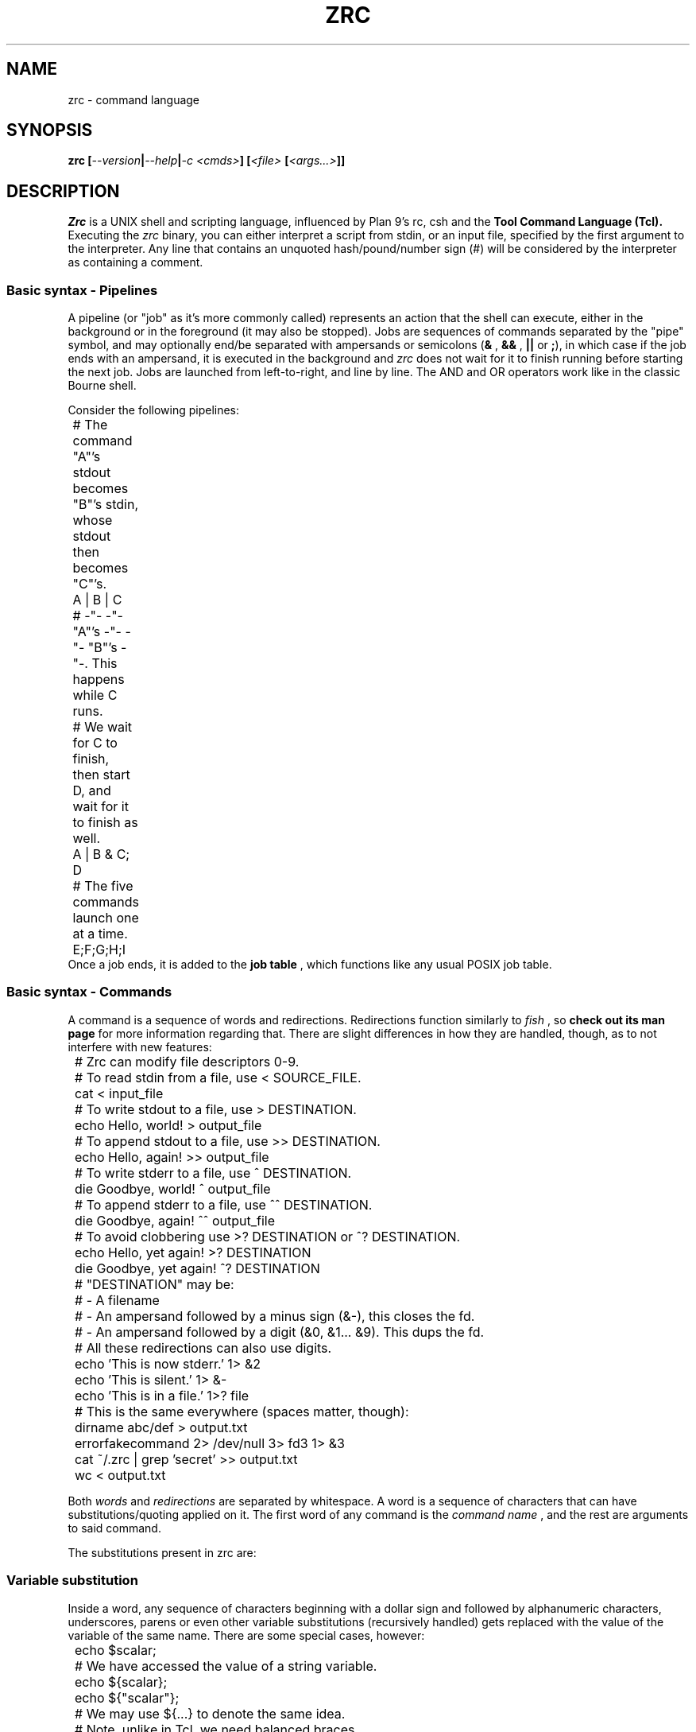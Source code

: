 .TH ZRC 1
.SH NAME
zrc - command language
.SH SYNOPSIS
.BI "zrc [" --version | --help | "-c <cmds>" "] [" "<file> " [ <args...> ]]
.SH DESCRIPTION
.I Zrc
is a UNIX shell and scripting language, influenced by Plan 9's rc, csh and the
.B Tool Command Language (Tcl).
Executing the
.I zrc
binary, you can either interpret a script from stdin, or an input file, specified by the first argument to the interpreter. Any line that contains an unquoted hash/pound/number sign (#) will be considered by the interpreter as containing a comment.
.SS Basic syntax - Pipelines
A pipeline (or "job" as it's more commonly called) represents an action that the shell can execute, either in the background or in the foreground (it may also be stopped). Jobs are sequences of commands separated by the "pipe" symbol, and may optionally end/be separated with ampersands or semicolons
.RB ( &
,
.B &&
,
.B ||
or
.BR ; ),
in which case if the job ends with an ampersand, it is executed in the background and
.I zrc
does not wait for it to finish running before starting the next job. Jobs are launched from left-to-right, and line by line. The AND and OR operators work like in the classic Bourne shell.
.PP
Consider the following pipelines:
.EX
	# The command "A"'s stdout becomes "B"'s stdin, whose stdout then becomes "C"'s.
	A | B | C

	# -"- -"- "A"'s -"- -"- "B"'s -"-. This happens while C runs.
	# We wait for C to finish, then start D, and wait for it to finish as well.
	A | B & C; D

	# The five commands launch one at a time.
	E;F;G;H;I
.EE
Once a job ends, it is added to the
.B job table
, which functions like any usual POSIX job table.
.SS Basic syntax - Commands
A command is a sequence of words and redirections. Redirections function similarly to
.I fish
, so
.B check out its man page
for more information regarding that. There are slight differences in how they are handled, though, as to not interfere with new features:
.EX
	# Zrc can modify file descriptors 0-9.
	
	# To read stdin from a file, use < SOURCE_FILE.
	cat < input_file

	# To write stdout to a file, use > DESTINATION.
	echo Hello, world! > output_file

	# To append stdout to a file, use >> DESTINATION.
	echo Hello, again! >> output_file

	# To write stderr to a file, use ^ DESTINATION.
	die Goodbye, world! ^ output_file

	# To append stderr to a file, use ^^ DESTINATION.
	die Goodbye, again! ^^ output_file

	# To avoid clobbering use >? DESTINATION or ^? DESTINATION.
	echo Hello, yet again! >? DESTINATION
	die Goodbye, yet again! ^? DESTINATION

	
	# "DESTINATION" may be:
	# - A filename
	# - An ampersand followed by a minus sign (&-), this closes the fd.
	# - An ampersand followed by a digit (&0, &1... &9). This dups the fd.
	

	# All these redirections can also use digits.
	echo 'This is now stderr.' 1> &2
	echo 'This is silent.' 1> &-
	echo 'This is in a file.' 1>? file

	# This is the same everywhere (spaces matter, though):
	dirname abc/def > output.txt
	errorfakecommand 2> /dev/null 3> fd3 1> &3
	cat ~/.zrc | grep 'secret' >> output.txt
	wc < output.txt
.EE
.PP
Both
.I words
and
.I redirections
are separated by whitespace. A word is a sequence of characters that can have substitutions/quoting applied on it. The first word of any command is the
.I command name
, and the rest are arguments to said command.
.PP
The substitutions present in zrc are:
.PP
.SS Variable substitution
Inside a word, any sequence of characters beginning with a dollar sign and followed by alphanumeric characters, underscores, parens or even other variable substitutions (recursively handled) gets replaced with the value of the variable of the same name. There are some special cases, however:
.EX
	echo $scalar;
	# We have accessed the value of a string variable.

	echo ${scalar};
	echo ${"scalar"};
	# We may use ${...} to denote the same idea.
	# Note, unlike in Tcl, we need balanced braces.
	# Regular substitution rules also apply here.

	set var = deref;
	echo $var;
	echo $$var;
	# Simulating dereferencing using recursion.

	echo $arr(key);
	# We have accessed a hashmap's key.

	echo $env(TERMINAL);
	# We have accessed an environment variable.
	# Similar to Tcl
.EE
Note that in
.I zrc
every array is a so-called "associative array" (hashmap), much like in Tcl. You can also simulate two-dimensional arrays or other data structures using only arrays:
.EX
	set matrix(1,1) = 3
	set matrix(1,2) = 0
	#...
.EE
.I Zrc
also supports special variables:
.PP
.B $env
is a special array that stores all environment variables.
.PP
.B $?
is the return value of the last command, if it was not part of a background job.
.PP
.B $!
is the PID of the last command (if it forked off).
.PP
.B $argv
is an array that stores all arguments passed to the current function (or to the script, if running in a global scope).
.PP
.B $argc
stores a number representing the amount of elements in $argv. This variable is also scoped to the current function, when applicable.
.PP
.B $pid
stores the current Zrc PID (or subshell PID).
.PP
.B $PS1
stores the prompt displayed every time before the line editor is loaded to input a command, in interactive mode.
.PP
.B $env(PATH)
stores the paths which will be searched when looking up external commands.
.PP
.B $env(CDPATH)
stores the equivalent for directories. More specifically, if cd cannot find a directory, it will look up all values in the Cdpath until it finds something it can chdir to.
.SS Backquote (output) substitution
Any sequence of the type
.B `{...}
treats everything inside braces as a command and returns the standard output it produces. Implicitly, it erases the ending newline character for convenience's sake, but this behavior can be bypassed using quotes. Note that you can nest these:
.EX
	echo `{basename a/b/c/d}
	# Displays 'd'

	echo `{basename `{basename a/b/c}}
	# Displays 'c'

	echo "`{basename `{basename a/b/c}}"
	# Displays 'c\\n'
.EE
.SS Return value substitution
As opposed to traditional shells, Zrc supports 
.B rich return values
, which means that functions and builtins (but not external programs) can return values other than the classic "status numbers" 0-255 (they can be any string). You can access the return value of a command by using square brackets:
.EX
	echo [ls -all]
	echo [{*}`{echo ls -all}]
	echo [[[]]] #echo's 127
	echo $?
.EE
.SS Process subsitution
Zrc supports process substitution using the regular rc shell syntax.
.EX
	cat -v <{ps aux}
.EE
.SS Escape sequences
Currently,
.I zrc
supports all basic C escape sequences (\\a, \\b, \\f, \\n, \\r, \\t, \\v), with the exception of \\u... and \\x... If a character is escaped that is not part of an actual escape sequence, the backslash just dissapears.
.PP
Zrc also supports the \\cX (Ctrl) and \\e (Esc) sequences.
.SS Parentheses
Use them with 'expr' to avoid clobbering files by confusing operators such as ">" (greater-than) with redirection and to access array indices with spaces. Paren grouping is useful, but it can be escaped if it does not prove to be useful in a situation.
.SS Quoting
The quoting rules present in
.I zrc
are simpler than the substitutions: You can group together words ­using normal quotes anywhere in a script. If you do this, substitutions may occur. Example:
.EX
	# This command has 2 words: "echo" and "a b c"
	return 'a b c'

	# Returns "abcdef"
	return 'a'"b"cd"e"'f'

	# Doesn't evaluate to "[a]"
	return '[a]'
	
	# But this does:
	return '\\[a]'

	# Escaping in a quote:
	return '\\''

	# Newlines:
	return '
	'
.EE
There is also "brace quoting", borrowed from Tcl: Brace quoting ends the current word and begins a new one, containing everything between braces. No substitutions are allowed within braces:
.EX
	# Prints "`{a}", doesn't run the command
	echo {`{a}}

	# Nesting
	echo {{{}}}

	# Newlines in brace quoting:
	echo {{{{{}}}
	}{}{{}}
	}

	# Escaping:
	echo \\{
.EE
Since the language is intentionally kept frugal and clean from a design point of view, there is no concept of "code blocks".
.B Since mostly everything is a string,
you can simulate them using brace quotes that get evaled. This is mostly how all built-ins work in
.IR zrc ...
They are just strings that have yet to be evaled by the interpreter. A creative user can even make his own constructs that look like they're part of the core language interpreter using this elegant approach, with only
.I eval
and the basic builtins available.
.EX
	fn ok {
		eval $argv(1)
		if {$? != 0} {
			set errno = 0
		} else {
			set errno = 1
		}
	}

	ok {
		ls
		asdjasd #error!
	}
	echo $errno
.EE
.SS Word splitting
.B The expansion construct {*}
splits a word into multiple words, using 
.I zrc's
grammar rules. This can theoretically be used to simulate lists.
.EX
	# 'a''b''c'
	printf '%s%s%s\\n' {*}"'a'  'b' 'c'"
.EE
.SS Wildcards/Globbing
Tilde expansion and filename globbing is done on all "barewords" (aka, all words that don't have substitutions/expansions done on them). Please note that words with backslashes and parens are still considedred "barewords".
.EX
	ls *
	ls \\* #same effect
	ls ~root
	cat ~/.zrc | wc -mlw

	# Wrong
	ls "*"
.EE
.SS Configuring Zrc
Zrc automatically loads the
.I ~/.zrc
file upon startup. Some options can also only be configured from
.I config.hpp ,
by modifying the source code directly and recompiling, for the sake of the project's minimalist philosophy.
.SS Shell builtin commands
Each command has its own manpage, detailing its use and giving examples.
.I Zrc
builtins can do actions ranging from creating and deleting functions, modifying arrays, forking subshells, making aliases and much more.
.HP
.BI "not|! [" <cmd> ]
.br
Invert a command's return value.
.HP
.BI "@|fork " <block>
.br
Fork a child process.
.HP
.BI "alias [" "<name> <val>" ]
.br
Display aliases or set a new one.
.HP
.BI "array [" OPTION ]
.br
Work with arrays. See `man array` for more info.
.HP
.BI "bg " <pid> | <%jid>
.br
Move a job to the background.
.HP
.BI "bindkey [" -c "] [" "<seq> <cmd>" ] 
.br
Configure keybindings.
.HP
.BI break
.br
Exit a loop structure.
.HP
.BI "builtin " "<arg1> <arg2>..."
.br
Run a command but choose the builtin over a function of the same name if it exists
.HP
.BI "cd [" <dir> ]
.br
Change directory.
.HP
.BI "chr " <o>
.br
Get a char's ASCII code.
.HP
.B clear
.br
Reset the terminal.
.HP
.BI "concat [" "<w1> <w2>... <wn>" ]
.br
Concatenate lists
.HP
.BI continue
.br
Skip a step in a loop.
.HP
.BI "die [" "<w1> <w2>... <wn>" ]
.br
Exit Zrc (with a message).
.HP
.BI "do " "<block> " "while " <expr>
.br
Looping construct #1.
.HP
.BI "echo [" -n "] [" "<w1> <w2>... <wn>" ]
.br
Write a message.
.HP
.BI "eval " "<w1> <w2>... <wn>"
.br
Concatenate args and evaluate them as one script.
.HP
.BI "exec [" "cmd " [ <args>... ]]
.br
Replace the current shell process.
.HP
.B exit
.br
Exit Zrc.
.HP
.BI "expr [" EXPRESSION ]
.br
Evaluate arithmetic expressions.
.HP
.BI fallthrough
.br
Jump to the next block in a switch statement
.HP
.BI "fg " <pid> | <%jid>
.br
Move a job to the foreground.
.HP
.BI "fn " "<name> <block>"
.br
Define a function.
.HP
.BI "for " "<cmd> <expr> <cmd> <block>"
.br
Looping construct #2.
.HP
.BI "foreach " "<var> <w1> <w2>... <wn> <block>"
.br
Looping construct #3.
.HP
.B help
.br
List all commands.
.HP
.BI "if " "<expr> <block>" " [else " "< <block>" | "<w1> <w2>...<wn> >" ]
.br
Conditional statement #1.
.HP
.BI "include " <library>
.br
Source headers.
.HP
.BI "inc " "<var> " [ <val> ]
.br
Increment variables.
.HP
.B jobs
.br
Display the job table.
.HP
.BI "let " "<var list> <block>"
.br
Lexical scoping.
.HP
.BI "nf [" -s "] " <name>
.br
Undefine a function.
.HP
.BI "ord " <c>
.br
Get a char's ASCII value.
.HP
.B popd
.br
Pop the directory stack.
.HP
.BI "pushd [" <dir> ]
.br
Push to the directory stack/swap the first two directories.
.HP
.BI "read [" "-d <delim>" | "-n <nchars>" "] [" "-p <prompt>" "] [" "-f <fd>" "] [" "<var1> <var2>..." ]
.br
Get input.
.HP
.BI rehash
.br
Refresh internal path hashing.
.HP
.BI "regexp " "<reg> <txt> <var1> <var2...>"
.br
Match against regex.
.HP
.BI "return " "<w1> <w2>... <wn>"
.br
Return a value.
.HP
.BI rlimit <n>
.br
Change stack size
.HP
.BI "set " "<var> " [ op ] "= <val>..."
.br
Set variables' values.
.HP
.BI "shift [" <n> ]
.br
Shift argv.
.HP
.BI "source|. [" <file...> ]
.br
Execute commands inside of a file.
.HP
.BI "string [" OPTION ]
.br
Work with text strings. See `man string` for more info.
.HP
.BI "subst " <str>
.br
Use Zrc's subtitution engine.
.HP
.BI "switch " "<value> " "{case " <c> "|reg " <r> "|default " <block>... }
.br
Conditional statement #2.
.HP
.BI "unalias " <name>
.br
Delete an alias.
.HP
.BI "unless " "<expr> <block>"
.br
Conditional statement #3.
.HP
.BI "bindkey " <seq> 
.br
Delete keybindings.
.HP
.BI "unset " <name>
.br
Delete a variable.
.HP
.BI unhash
.br
Delete path hashing table.
.HP
.BI "until " "<expr> <block>"
.br
Looping construct #4.
.HP
.B wait
.br
Wait for background procs to finish.
.HP
.BI "while " "<expr> <block>"
.br
Looping construct #5.
.SH OPTIONS
.TP
.BR help
Displays usage info
.TP
.BR version
Displays the interpreter's version
.TP
.BI "c " <cmds>
Interpret the given argument as a script.
